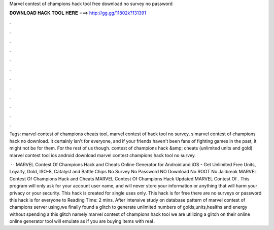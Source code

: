 Marvel contest of champions hack tool free download no survey no password



𝐃𝐎𝐖𝐍𝐋𝐎𝐀𝐃 𝐇𝐀𝐂𝐊 𝐓𝐎𝐎𝐋 𝐇𝐄𝐑𝐄 ===> http://gg.gg/11802k?131391



.



.



.



.



.



.



.



.



.



.



.



.

Tags: marvel contest of champions cheats tool, marvel contest of hack tool no survey, s marvel contest of champions hack no download. It certainly isn't for everyone, and if your friends haven't been fans of fighting games in the past, it might not be for them. For the rest of us though. contest of champions hack &amp; cheats (unlimited units and gold) marvel contest tool ios android download marvel contest champions hack tool no survey.

 · · MARVEL Contest Of Champions Hack and Cheats Online Generator for Android and iOS - Get Unlimited Free Units, Loyalty, Gold, ISO-8, Catalyst and Battle Chips No Survey No Password NO Download No ROOT No Jailbreak MARVEL Contest Of Champions Hack and Cheats MARVEL Contest Of Champions Hack Updated MARVEL Contest Of . This program will only ask for your account user name, and will never store your information or anything that will harm your privacy or your security. This hack is created for single uses only. This hack is for free there are no surveys or password this hack is for everyone to  Reading Time: 2 mins. After intensive study on database pattern of marvel contest of champions server using,we finally found a glitch to generate unlimited numbers of golds,units,healths and energy without spending a  this glitch namely marvel contest of champions hack tool we are utilizing a glitch on their online  online generator tool will emulate as if you are buying items with real .
